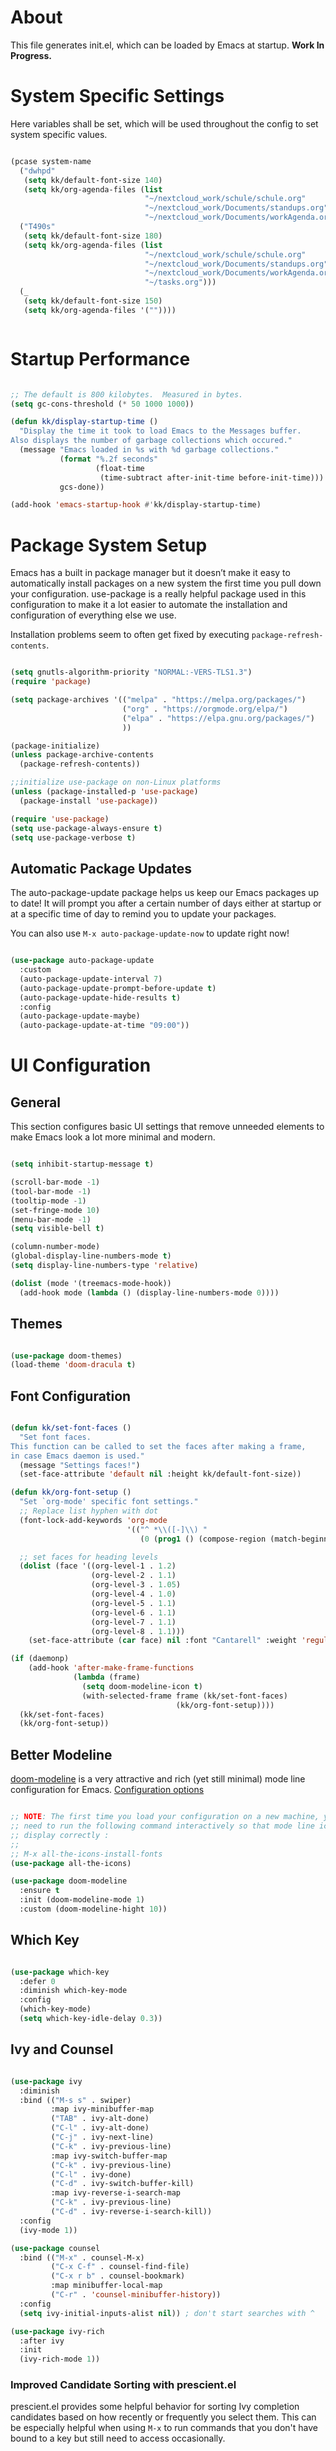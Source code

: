 #+title Emacs Configuration
#+PROPERTY: header-args:emacs-lisp :tangle ./init.el :mkdirp yes

* About

This file generates init.el, which can be loaded by Emacs at startup.
*Work In Progress.*

* System Specific Settings

Here variables shall be set, which will be used throughout the config to set system specific values.

#+begin_src emacs-lisp

  (pcase system-name
    ("dwhpd"
     (setq kk/default-font-size 140)
     (setq kk/org-agenda-files (list
                                "~/nextcloud_work/schule/schule.org"
                                "~/nextcloud_work/Documents/standups.org"
                                "~/nextcloud_work/Documents/workAgenda.org")))
    ("T490s"
     (setq kk/default-font-size 180)
     (setq kk/org-agenda-files (list
                                "~/nextcloud_work/schule/schule.org"
                                "~/nextcloud_work/Documents/standups.org"
                                "~/nextcloud_work/Documents/workAgenda.org"
                                "~/tasks.org")))
    (_
     (setq kk/default-font-size 150)
     (setq kk/org-agenda-files '(""))))


#+end_src

* Startup Performance

#+begin_src emacs-lisp

  ;; The default is 800 kilobytes.  Measured in bytes.
  (setq gc-cons-threshold (* 50 1000 1000))

  (defun kk/display-startup-time ()
    "Display the time it took to load Emacs to the Messages buffer.
  Also displays the number of garbage collections which occured."
    (message "Emacs loaded in %s with %d garbage collections."
             (format "%.2f seconds"
                     (float-time
                      (time-subtract after-init-time before-init-time)))
             gcs-done))

  (add-hook 'emacs-startup-hook #'kk/display-startup-time)

#+end_src

* Package System Setup

Emacs has a built in package manager but it doesn’t make it easy to automatically install packages on a new system the first time you pull down your configuration. use-package is a really helpful package used in this configuration to make it a lot easier to automate the installation and configuration of everything else we use.

Installation problems seem to often get fixed by executing =package-refresh-contents=.

#+begin_src emacs-lisp

  (setq gnutls-algorithm-priority "NORMAL:-VERS-TLS1.3")
  (require 'package)

  (setq package-archives '(("melpa" . "https://melpa.org/packages/")
                           ("org" . "https://orgmode.org/elpa/")
                           ("elpa" . "https://elpa.gnu.org/packages/")
                           ))

  (package-initialize)
  (unless package-archive-contents
    (package-refresh-contents))

  ;;initialize use-package on non-Linux platforms
  (unless (package-installed-p 'use-package)
    (package-install 'use-package))

  (require 'use-package)
  (setq use-package-always-ensure t)
  (setq use-package-verbose t)

#+end_src

** Automatic Package Updates

The auto-package-update package helps us keep our Emacs packages up to date!  It will prompt you after a certain number of days either at startup or at a specific time of day to remind you to update your packages.

You can also use =M-x auto-package-update-now= to update right now!

#+begin_src emacs-lisp

  (use-package auto-package-update
    :custom
    (auto-package-update-interval 7)
    (auto-package-update-prompt-before-update t)
    (auto-package-update-hide-results t)
    :config
    (auto-package-update-maybe)
    (auto-package-update-at-time "09:00"))

#+end_src

* UI Configuration
** General

This section configures basic UI settings that remove unneeded elements to make Emacs look a lot more minimal and modern.

#+begin_src emacs-lisp

  (setq inhibit-startup-message t)

  (scroll-bar-mode -1)
  (tool-bar-mode -1)
  (tooltip-mode -1)
  (set-fringe-mode 10)
  (menu-bar-mode -1)
  (setq visible-bell t)

  (column-number-mode)
  (global-display-line-numbers-mode t)
  (setq display-line-numbers-type 'relative)

  (dolist (mode '(treemacs-mode-hook))
    (add-hook mode (lambda () (display-line-numbers-mode 0))))

#+end_src

** Themes

#+begin_src emacs-lisp

  (use-package doom-themes)
  (load-theme 'doom-dracula t)

#+end_src

** Font Configuration

#+begin_src emacs-lisp

  (defun kk/set-font-faces ()
    "Set font faces.
  This function can be called to set the faces after making a frame,
  in case Emacs daemon is used."
    (message "Settings faces!")
    (set-face-attribute 'default nil :height kk/default-font-size))

  (defun kk/org-font-setup ()
    "Set `org-mode' specific font settings."
    ;; Replace list hyphen with dot
    (font-lock-add-keywords 'org-mode
                            '(("^ *\\([-]\\) "
                               (0 (prog1 () (compose-region (match-beginning 1) (match-end 1) "•"))))))

    ;; set faces for heading levels
    (dolist (face '((org-level-1 . 1.2)
                    (org-level-2 . 1.1)
                    (org-level-3 . 1.05)
                    (org-level-4 . 1.0)
                    (org-level-5 . 1.1)
                    (org-level-6 . 1.1)
                    (org-level-7 . 1.1)
                    (org-level-8 . 1.1)))
      (set-face-attribute (car face) nil :font "Cantarell" :weight 'regular :height (cdr face))))

  (if (daemonp)
      (add-hook 'after-make-frame-functions
                (lambda (frame)
                  (setq doom-modeline-icon t)
                  (with-selected-frame frame (kk/set-font-faces)
                                       (kk/org-font-setup))))
    (kk/set-font-faces)
    (kk/org-font-setup))

#+end_src

** Better Modeline

[[https://github.com/seagle0128/doom-modeline][doom-modeline]] is a very attractive and rich (yet still minimal) mode line configuration for Emacs.
[[https://github.com/seagle0128/doom-modeline#customize][Configuration options]]

#+begin_src emacs-lisp

  ;; NOTE: The first time you load your configuration on a new machine, you'll
  ;; need to run the following command interactively so that mode line icons
  ;; display correctly :
  ;;
  ;; M-x all-the-icons-install-fonts
  (use-package all-the-icons)

  (use-package doom-modeline
    :ensure t
    :init (doom-modeline-mode 1)
    :custom (doom-modeline-hight 10))

#+end_src

** Which Key
#+begin_src emacs-lisp

  (use-package which-key
    :defer 0
    :diminish which-key-mode
    :config
    (which-key-mode)
    (setq which-key-idle-delay 0.3))

#+end_src
** Ivy and Counsel

#+begin_src emacs-lisp

  (use-package ivy
    :diminish
    :bind (("M-s s" . swiper)
           :map ivy-minibuffer-map
           ("TAB" . ivy-alt-done)
           ("C-l" . ivy-alt-done)
           ("C-j" . ivy-next-line)
           ("C-k" . ivy-previous-line)
           :map ivy-switch-buffer-map
           ("C-k" . ivy-previous-line)
           ("C-l" . ivy-done)
           ("C-d" . ivy-switch-buffer-kill)
           :map ivy-reverse-i-search-map
           ("C-k" . ivy-previous-line)
           ("C-d" . ivy-reverse-i-search-kill))
    :config
    (ivy-mode 1))

  (use-package counsel
    :bind (("M-x" . counsel-M-x)
           ("C-x C-f" . counsel-find-file)
           ("C-x r b" . counsel-bookmark)
           :map minibuffer-local-map
           ("C-r" . 'counsel-minibuffer-history))
    :config
    (setq ivy-initial-inputs-alist nil)) ; don't start searches with ^

  (use-package ivy-rich
    :after ivy
    :init
    (ivy-rich-mode 1))

#+end_src

*** Improved Candidate Sorting with prescient.el

prescient.el provides some helpful behavior for sorting Ivy completion candidates based on how recently or frequently you select them.  This can be especially helpful when using =M-x= to run commands that you don't have bound to a key but still need to access occasionally.

This Prescient configuration is optimized for use in System Crafters videos and streams, check out the [[https://youtu.be/T9kygXveEz0][video on prescient.el]] for more details on how to configure it!

#+begin_src emacs-lisp

  (use-package ivy-prescient
    :after counsel
    :custom
    (ivy-prescient-enable-filtering nil)
    :config
    ;; Uncomment the following line to have sorting remembered across sessions!
    (prescient-persist-mode 1)
    (ivy-prescient-mode 1))

#+end_src
** Helpful Package

#+begin_src emacs-lisp

  (use-package helpful
    :custom
    (counsel-describe-function-function #'helpful-callable)
    (counsel-descrive-variable-function #'helpful-variable)
    :bind
    ([remap describe-function] . counsel-describe-function)
    ([remap describe-command] . helpful-command)
    ([remap describe-variable] . counsel-describe-variable)
    ([remap describe-key] . helpful-key))

#+end_src

** Command Log Mode

[[https://github.com/lewang/command-log-mode][command-log-mode]] is useful for displaying a panel showing each key binding you use in a panel on the right side of the frame.

#+begin_src emacs-lisp

  (use-package command-log-mode
    :commands command-log-mode)

#+end_src
** Recent Files

#+begin_src emacs-lisp

  (recentf-mode 1)
  (setq recentf-max-menu-items 25)
  (setq recentf-max-saved-items 25)
  (global-set-key "\C-c\ \C-r" 'recentf-open-files)

#+end_src
** Calendar

#+begin_src emacs-lisp
  (use-package calendar
    :defer t
    :config
    (setq calendar-week-start-day 1))
#+end_src

** Window Numbering

#+begin_src emacs-lisp

  (use-package window-numbering
    :config
    (window-numbering-mode))

#+end_src

** Registers

#+begin_src emacs-lisp

  (setq register-preview-delay 0)

#+end_src

* Org Mode
** Basic
#+begin_src emacs-lisp

  (defun kk/org-mode-setup ()
    "Set org-specific settings.
  Intended to be used in an `org-mode-hook'."
    (org-indent-mode)
    (visual-line-mode 1)
    (setq-local display-line-numbers-type t))

  (use-package org
    :hook (org-mode . kk/org-mode-setup)
    :custom (org-agenda-include-diary t)
    :config
    (setq org-ellipsis " ▾")
    (setq org-agenda-start-with-log-mode t)
    (setq org-log-done 'time)
    (setq org-log-into-drawer t)
    (setq org-agenda-files kk/org-agenda-files)
    (setq org-capture-templates
          `(("t" "Tasks / Projects")
            ("tt" "Task" entry (file+olp "~/nextcloud_work/Documents/workAgenda.org" "Inbox")
             "* TODO %?\n  %U\n  %a\n  %i" :empty-lines 1)
            ("tp" "Project" entry (file+olp "~/nextcloud_work/Documents/workAgenda.org" "Inbox")
             "* PLAN %?\n  %U\n  %a\n  %i" :empty-lines 1)

            ("b" "Bookmark" entry (file "~/documents/Bookmarks.org")
             "* %? Bookmark\n  %U\n  %a\n  %i" :empty-lines 1)

            ("j" "Journal Entries")
            ("jj" "Journal" entry
             (file+olp+datetree "~/Journal.org")
             "\n* %<%I:%M %p> - Journal :journal:\n\n%?\n\n"
             ;; ,(dw/read-file-as-string "~/Notes/Templates/Daily.org")
             :clock-in :clock-resume
             :empty-lines 1)
            ("jm" "Meeting" entry
             (file+olp+datetree "~/Journal.org")
             "* %<%I:%M %p> - %a :meetings:\n\n%?\n\n"
             :clock-in :clock-resume
             :empty-lines 1)

            ("w" "Workflows")
            ("we" "Checking Email" entry (file+olp+datetree "~/Journal.org")
             "* Checking Email :email:\n\n%?" :clock-in :clock-resume :empty-lines 1)

            ("m" "Metrics Capture")
            ("mw" "Weight" table-line (file+headline "~/Metrics.org" "Weight")
             "| %U | %^{Weight} | %^{Notes} |" :kill-buffer t)))

    (define-key global-map (kbd "C-c j")
      (lambda () (interactive) (org-capture nil)))
    (kk/org-font-setup))

  (use-package org-bullets
    :after org
    :hook
    (org-mode . org-bullets-mode)
    :custom
    (org-bullets-bullet-list '("◉" "○" "●" "○" "●" "○" "●")))


  ;; Configure custom agenda views
  (setq org-agenda-custom-commands
        '(("d" "Dashboard"
           ((agenda "" ((org-deadline-warning-days 14)))
            (todo "NEXT"
                  ((org-agenda-overriding-header "Next Tasks")))
            (todo "ACTIVE"
                  ((org-agenda-overriding-header "Active Projects")))))

          ("n" "Next Tasks"
           ((todo "NEXT"
                  ((org-agenda-overriding-header "Next Tasks")))))

          ("W" "Work Tasks" tags-todo "+work-email")

          ;; Low-effort next actions
          ("e" tags-todo "+Effort<15&+Effort>0"
           ((org-agenda-overriding-header "Low Effort Tasks")
            (org-agenda-max-todos 20)
            (org-agenda-files org-agenda-files)))

          ("A" "Academical"
           ((todo "EXAM"
                  ((org-agenda-overriding-header "Scheduled Exams")
                   (org-agenda-files org-agenda-files)))
           ((todo "HOMEWORK"
                  ((org-agenda-overriding-header "Homework")
                   (org-agenda-files org-agenda-files)))
            (todo "SUBMISSION"
                  ((org-agenda-overriding-header "Submissions")
                   (org-agenda-files org-agenda-files)))))

          ("w" "Workflow Status"
           ((todo "WAIT"
                  ((org-agenda-overriding-header "Waiting on External")
                   (org-agenda-files org-agenda-files)))
            (todo "REVIEW"
                  ((org-agenda-overriding-header "In Review")
                   (org-agenda-files org-agenda-files)))
            (todo "PLAN"
                  ((org-agenda-overriding-header "In Planning")
                   (org-agenda-todo-list-sublevels nil)
                   (org-agenda-files org-agenda-files)))
            (todo "BACKLOG"
                  ((org-agenda-overriding-header "Project Backlog")
                   (org-agenda-todo-list-sublevels nil)
                   (org-agenda-files org-agenda-files)))
            (todo "READY"
                  ((org-agenda-overriding-header "Ready for Work")
                   (org-agenda-files org-agenda-files)))
            (todo "ACTIVE"
                  ((org-agenda-overriding-header "Active Projects")
                   (org-agenda-files org-agenda-files)))
            (todo "COMPLETED"
                  ((org-agenda-overriding-header "Completed Projects")
                   (org-agenda-files org-agenda-files)))
            (todo "CANC"
                  ((org-agenda-overriding-header "Cancelled Projects")
                   (org-agenda-files org-agenda-files)))))))


  (advice-add 'org-refile :after 'org-save-all-org-buffers)


  (require 'org-tempo)

  (add-to-list 'org-structure-template-alist '("sh" . "src shell"))
  (add-to-list 'org-structure-template-alist '("py" . "src python"))
  (add-to-list 'org-structure-template-alist '("el" . "src emacs-lisp"))

  (setq org-todo-keywords
        '((sequence "TODO(t)" "NEXT(n)" "|" "DONE(d)")
          (sequence "BACKLOG(b)" "PLAN(p)" "READY(r)" "ACTIVE(a)" "REVIEW(v)"
                    "WAIT(w)" "HOLD(h)" "|" "COMPLETED(c)" "CANC(k)")
          (sequence "EXAM(e)" "SUBMISSION(s)" "HOMEWORK(h)" "|" "DONE(d)")))

#+end_src
** Babel

Don't prompt eval confirmation
#+begin_src emacs-lisp

  (setq org-confirm-babel-evaluate nil)

#+end_src

*** Auto-tangle Configuration Files

#+begin_src emacs-lisp

  (defun kk/org-babel-tangle-config ()
    (when (string-equal (buffer-file-name)
                        (expand-file-name "~/.emacs.d/emacs.org"))
      (let ((org-confirm-babel-evaluate nil))
        (org-babel-tangle))))

  (add-hook 'org-mode-hook (lambda () (add-hook 'after-save-hook #'kk/org-babel-tangle-config)))

#+end_src
*** Configure Languages

#+begin_src emacs-lisp

  (org-babel-do-load-languages
   'arg-babel-load-languages
   '((emacs-lisp . t)
     (python . t)))

  (push '("conf-unix" . conf-unix) org-src-lang-modes)

#+end_src

** Package for TOC

#+begin_src emacs-lisp

  (use-package toc-org
    :hook (org-mode-hook . toc-org-mode))

#+end_src
** Diary

#+begin_src emacs-lisp
  (setq diary-file "~/nextcloud_work/Documents/diary")
#+end_src

** Skeletons

#+begin_src emacs-lisp

  (define-skeleton kk/test-skeleton
    "This is some test skeleton" nil
    "#+TITLE: Some test Title\n"
    "#+AUTHOR: Karsten Klöss\n")

#+end_src

* Development
** Commenting

#+begin_src emacs-lisp

  (use-package evil-nerd-commenter
    :defer t
    :bind ("M-/" . evilnc-comment-or-uncomment-lines))

#+end_src

** Languages
*** IDE Features with lsp-mode

[[https://emacs-lsp.github.io/lsp-mode/][lsp-mode (homepage)]] and the [[https://emacs-lsp.github.io/lsp-mode/page/languages/][languages part]] of said homepage.

To use lsp-mode for any language, check the above places first.
You'll likely need to install a corresponding mode and language server outside on your system.

**** Lsp-Mode

See [[https://github.com/emacs-lsp/lsp-mode/][lsp-mode (Github)]]

Installation of lsp-mode likes to fail because were not able to install the "spinner" package. Running ~M-x package-refresh-contents~ seems to fix this. Maybe not.

#+begin_src emacs-lisp

  (use-package lsp-mode
    :commands (lsp lsp-deferred)
    :init
    (setq lsp-keymap-prefix "C-c l")
    :config
    (lsp-enable-which-key-integration t))

#+end_src

***** Header Breadcrumb

#+begin_src emacs-lisp
  (defun kk/lsp-mode-setup ()
    (setq lsp-headerline-breadcrumb-segments '(path-up-to-project file symbols))

    :hook (lsp-mode . kk/lsp-mode-setup))
#+end_src

***** Lsp-Ui

#+begin_src emacs-lisp

  (use-package lsp-ui
    :hook (lsp-mode . lsp-ui-mode)
    :custom
    (lsp-ui-doc-position 'bottom))

#+end_src

***** Treemacs

#+begin_src emacs-lisp

  (use-package lsp-treemacs
    :after lsp-mode
    :commands treemacs)

  (global-set-key (kbd "C-c t") 'lsp-treemacs-symbols)


#+end_src

*** TypeScript

Execute ~npm i -g typescript-language-server; npm i -g typescript~ first to install the language server

#+begin_src emacs-lisp

  (use-package typescript-mode
    :mode "\\.ts\\'"
    :hook (typescript-mode . lsp-deferred)
    :config
    (setq typescript-indent-level 2))

#+end_src

*** Angular

[[Https://Github.Com/Adamniederer/Ng2-Mode][Ng2-Mode Github]]

#+begin_src emacs-lisp

  (use-package ng2-mode
    :defer t)

#+end_src

*** Php

#+begin_src emacs-lisp

  (use-package php-mode
    :mode "\\.php\\'"
    :hook (php-mode . lsp-deferred))

#+end_src

*** Python

#+begin_src emacs-lisp

  (use-package python-mode
    :hook (python-mode . lsp-deferred)
    :custom
    (dap-python-debugger 'debugpy)
    :config
    (require 'dap-python))

#+end_src

You can use the pyvenv package to use =virtualenv= environments in Emacs.  The =pyvenv-activate= command should configure Emacs to cause =lsp-mode= and =dap-mode= to use the virtual environment when they are loaded, just select the path to your virtual environment before loading your project.

#+begin_src emacs-lisp

  (use-package pyvenv
    :after python-mode
    :config
    (pyvenv-mode 1))

#+end_src

*** Html + Css

#+begin_src emacs-lisp

  (use-package web-mode
    :mode "(\\.\\(html?\\|ejs\\|tsx\\|jsx\\)\\'"
    :config
    (setq-default web-mode-code-indent-offset 2)
    (setq-default web-mode-markup-indent-offset 2)
    (setq-default web-mode-attribute-indent-offset 2))

  ;; 1. Start the server with `httpd-start'
  ;; 2. Use `impatient-mode' on any buffer
  (use-package impatient-mode
    :defer t)

  (use-package skewer-mode
    :defer t)

#+end_src

**** Emmet

#+begin_src emacs-lisp

  (use-package emmet-mode
    :defer t
    :hook
    ((sgml-mode-hook . emmet-mode)
     (css-mode-hook . emmet-mode))
    :bind (:map emmet-mode-keymap
                ("C-<tab>" . emmet-expand-line)))

#+end_src

*** Common Lisp

#+begin_src emacs-lisp

  (use-package sly
    :defer t)

#+end_src

*** C#

#+begin_src emacs-lisp

  (use-package csharp-mode
    :defer t)

#+end_src

*** Markdown

#+begin_src emacs-lisp

  (use-package markdown-mode
    :defer t
    :mode "\\.md\\'")

#+end_src

*** YAML

#+begin_src emacs-lisp

  (use-package yaml-mode
    :mode "\\.ya?ml\\'")

#+end_src

** Debugging With Dap-Mode

[[https://emacs-lsp.github.io/dap-mode/][dap-mode]] is an excellent package for bringing rich debugging capabilities to Emacs via the [[https://microsoft.github.io/debug-adapter-protocol/][Debug Adapter Protocol]].  You should check out the [[https://emacs-lsp.github.io/dap-mode/page/configuration/][configuration docs]] to learn how to configure the debugger for your language.  Also make sure to check out the documentation for the debug adapter to see what configuration parameters are available to use for your debug templates!

#+begin_src emacs-lisp

  (use-package dap-mode
    ;; Uncomment the config below if you want all UI panes to be hidden by default!
    ;; :custom
    ;; (lsp-enable-dap-auto-configure nil)
    ;; :config
    ;; (dap-ui-mode 1)
    ;; Customize which windows to display with
    ;; (dap-auto-configure-features '(sessions locals tooltip))
    :commands dap-debug
    :config
    ;; Set up Node debugging
    (require 'dap-node)
    (dap-node-setup) ;; Automatically installs Node debug adapter if needed

    ;; Bind `C-c l d` to `dap-hydra` for easy access
    (general-define-key
     :keymaps 'lsp-mode-map
     :prefix lsp-keymap-prefix
     "d" '(dap-hydra t :wk "debugger")))

#+end_src

** Company Mode

#+begin_src emacs-lisp

  (use-package company
    :defer 0
    :hook (prog-mode . company-mode)
    :bind (:map company-active-map
                ("<tab>" . company-complete-selection))
    :custom
    (company-minimum-prefix-length 1)
    (company-idle-delay 0.0))

  (use-package company-box
    :hook (company-mode . company-box-mode))

#+end_src

** Magit

#+begin_src emacs-lisp

  (use-package magit
    :commands magit-status)
  (setq magit-display-buffer-function #'magit-display-buffer-fullframe-status-v1)

#+end_src

** Projectile

#+begin_src emacs-lisp

  (use-package projectile
    :diminish projectile-mode
    :config (projectile-mode)
    :custom ((projectile-completion-system 'ivy))
    :bind-keymap
    ("C-c p" . projectile-command-map)
    :init
    (setq projectile-switch-project-action #'projectile-dired))

  (use-package counsel-projectile
    :after projectile
    :config (counsel-projectile-mode))

#+end_src

** Parenthesis
*** Rainbow Delimiters

[[https://github.com/Fanael/rainbow-delimiters][rainbow-delimiters]] is useful in programming modes because it colorizes nested parentheses and brackets according to their nesting depth. This makes it a lot easier to visually match parentheses in Emacs Lisp code without having to count them yourself.

#+begin_src emacs-lisp

  (use-package rainbow-delimiters
    :defer t
    :hook (prog-mode . rainbow-delimiters-mode))

#+end_src

*** Show-Paren-Mode

#+begin_src emacs-lisp

  (show-paren-mode 1)

#+end_src

*** Smartparens

#+begin_src emacs-lisp

  (use-package smartparens
    :defer t
    :hook (prog-mode . smartparens-mode)
    :config
    (require 'smartparens-config))

#+end_src

** Flycheck

#+begin_src emacs-lisp

  (use-package flycheck
    :defer t
    :config
    (global-flycheck-mode))

#+end_src

** Indent-Guide

#+begin_src emacs-lisp

  (use-package indent-guide
    :hook (prog-mode . indent-guide-mode))

#+end_src

** Format-All

#+begin_src emacs-lisp

  (use-package format-all
    :defer t)

#+end_src

** Editorconfig

[[https://editorconfig.org/][Editorconfig.org]]

#+begin_src emacs-lisp

  (use-package editorconfig
    :config
    (editorconfig-mode 1))

#+end_src

** Know-Your-Http-Well

#+begin_src emacs-lisp

  (use-package know-your-http-well
    :defer t)

#+end_src

** Column Enforce Mode

This package helps to remember the [[https://www.emacswiki.org/emacs/EightyColumnRule][Eighty Column Rule]].

#+begin_src emacs-lisp

  (use-package column-enforce-mode
    :hook (prog-mode . column-enforce-mode)
    :config
    (setq column-enforce-comments nil))

#+end_src

* Tramp

#+begin_src emacs-lisp

  (setq tramp-default-method "ssh")

#+end_src

* Writing
** Word Completion

#+begin_src emacs-lisp

  (defun kk/text-mode-completion-setup ()
    (interactive)
    (require 'company)
    (add-to-list 'company-backends 'company-ispell))

  (add-hook 'text-mode-hook 'kk/text-mode-completion-setup)

#+end_src

** Spellcheck

#+begin_src emacs-lisp

  ;; (add-hook 'text-mode-hook 'flyspell-mode)

#+end_src

#+begin_src emacs-lisp

  (add-hook 'prog-mode-hook 'flyspell-prog-mode)

#+end_src

** Guess-Language

#+begin_src emacs-lisp

  (use-package guess-language         ; Automatically detect language for Flyspell
    :ensure t
    :defer t
    :init (add-hook 'ispell-minor-mode-hook #'guess-language-mode)
    :config
    (setq guess-language-langcodes '((de . ("de_DE" "German"))
                                     (en . ("en_US" "English")))
          guess-language-languages '(de en)
          guess-language-min-paragraph-length 40)
    :diminish guess-language-mode)

#+end_src

** Typographical Editing

[[https://github.com/jorgenschaefer/typoel][typo.el on github]].

#+begin_src emacs-lisp

  (use-package typo
    :defer t
    :config
    (setq-default typo-language 'German))

#+end_src

* Keybindings
** Evil Mode

#+begin_src emacs-lisp

  (defun kk/evil-hook ()
    (dolist (mode '(cfw:details-mode))
      (add-to-list 'evil-emacs-state-modes)))

  (use-package evil
    :init
    (setq evil-want-integration t)
    (setq evil-want-keybinding nil)
    (setq evil-want-C-u-scroll t)
    (setq evil-want-C-i-jump t)
    (setq evil-want-C-i-jump t)
    :hook (evil-mode . kk/evil-hook)
    :config
    (evil-mode 1)
    (define-key evil-insert-state-map (kbd "C-g") 'evil-normal-state)
    (define-key evil-insert-state-map (kbd "C-h") 'evil-delete-backward-char-and-join)

    (evil-set-initial-state 'messages-buffer-mode 'normal)
    (evil-set-initial-state 'dashboard-mode 'normal))

  (use-package evil-collection
    :after evil
    :config
    (evil-collection-init))

  (use-package evil-org
    :after org
    :hook (org-mode . (lambda () evil-org-mode))
    :config
    (require 'evil-org-agenda)
    (evil-org-agenda-set-keys))

#+end_src

*** Special Evil Modemap

#+begin_src emacs-lisp

  (defvar kk/intercept-mode-map (make-sparse-keymap)
    "High precedence keymap.")

  (define-minor-mode kk/intercept-mode
    "Global minor mode for higher precedence evil keybindings."
    :global t)

  (kk/intercept-mode)

  (dolist (state '(normal visual insert))
    (evil-make-intercept-map
     ;; NOTE: This requires an evil version from 2018-03-20 or later
     (evil-get-auxiliary-keymap kk/intercept-mode-map state t t)
     state))

  (evil-define-key 'normal kk/intercept-mode-map
    (kbd "g j") 'evil-next-visual-line
    (kbd "g k") 'evil-previous-visual-line)

#+end_src

** Undo System

[[https://github.com/emacsmirror/undo-fu][undo-fu]]

#+begin_src emacs-lisp

  (use-package undo-fu)

  (define-key evil-normal-state-map "u" 'undo-fu-only-undo)
  (define-key evil-normal-state-map "\C-r" 'undo-fu-only-redo)

#+end_src

** General Leader Keys

Defining leader keys using the general package.

#+begin_src emacs-lisp

  (use-package general
    :after evil
    :config
    (general-create-definer kk/leader-keys
      :keymaps '(normal insert visual emacs)
      :prefix "SPC"
      :global-prefix "C-SPC")

    (kk/leader-keys
      "t"  '(:ignore t :which-key "toggles")
      "tt" '(counsel-load-theme :which-key "choose theme")
      "ts" '(hydra-text-scale/body :which-key "scale-text")
      "b" '(hydra-buffer-control/body :which-key "control buffers")
      "h" '(hydra-bookmark-control/body :which-key "control bookmarks")
      "w" '(hydra-window-size/body :which-key "change window size")
      "j" '(winner-undo :which-key "winner undo")
      "k" '(winner-redo :which-key "winner redo")))

#+end_src
** General Global Bindings

#+begin_src emacs-lisp

  ;;Make ESC quit prompts
  (global-set-key (kbd "<escape>") 'keyboard-escape-quit)

  (global-set-key (kbd "C-x k") 'kill-this-buffer)

  (global-set-key (kbd "C-c a") 'org-agenda)

  (global-set-key (kbd "C-c g") 'magit-status)

  (global-set-key (kbd "C-c m") 'mu4e)

  (global-set-key (kbd "C-x C-b") 'ido-switch-buffer)
  (global-set-key (kbd "C-x b") 'ido-switch-buffer)

  (global-set-key (kbd "C-c <return>") 'eshell)

  (global-set-key (kbd "C-c C-<return>") 'term)

  (global-set-key (kbd "C-M-j") 'ibuffer)

  (global-set-key (kbd "C-c c") 'kk/open-calendar)

  (global-set-key (kbd "C-c r") 'elfeed)

  (global-set-key (kbd "C-c s") 'spray-mode)

  (global-set-key (kbd "C-c M-j") 'winner-undo)
  (global-set-key (kbd "C-c M-k") 'winner-redo)

#+end_src
** Movement
*** Move Where I Mean
[[https://github.com/alezost/mwim.el][mwim]]

#+begin_src emacs-lisp

  (use-package mwim
    :config
    (global-set-key (kbd "C-a") 'mwim-beginning)
    (global-set-key (kbd "C-e") 'mwim-end)
    (add-hook 'evil-visual-state-entry-hook (lambda ()
                                              (define-key evil-visual-state-map (kbd "C-e") 'mwim-end)
                                              (define-key evil-visual-state-map (kbd "C-a") 'mwim-beginning)))
    (add-hook 'evil-normal-state-entry-hook (lambda ()
                                              (define-key evil-normal-state-map (kbd "C-e") 'mwim-end)
                                              (define-key evil-normal-state-map (kbd "C-a") 'mwim-beginning)))
    (add-hook 'evil-insert-state-entry-hook (lambda ()
                                              (define-key evil-insert-state-map (kbd "C-e") 'mwim-end)
                                              (define-key evil-insert-state-map (kbd "C-a") 'mwim-beginning))))

#+end_src

** Insertions

I guess the =C-c i= area makes sense, standing for *I* nsertions.

#+begin_src emacs-lisp

  (global-set-key (kbd "C-c i d") 'insert-todays-date-headline-standup)

#+end_src

** Search
#+begin_src emacs-lisp

  (global-set-key (kbd "M-s i") 'rgrep) ;; search the *I*nside of files with grep recursively

  (global-set-key (kbd "M-s d") 'find-name-dired) ;; search the *D*irectories for filenames recursively

  (global-set-key (kbd "M-s M-d") 'kk/search-region-on-duden)

  (global-set-key (kbd "M-s M-t") 'kk/search-region-on-dict)

#+end_src

** Hydra

#+begin_src emacs-lisp

  (use-package hydra
    :defer t)

  (defhydra hydra-text-scale (:timeout 4)
    "scale text"
    ("j" text-scale-increase "in")
    ("k" text-scale-decrease "out")
    ("f" nil "finished" :exit t))

  (defhydra hydra-buffer-control (:timeout 4)
    "change buffers"
    ("l" counsel-switch-buffer "list" :exit t)
    ("c" kill-current-buffer "kill current" :exit t)
    ("k" previous-buffer "previous")
    ("j" switch-to-next-buffer "next")
    ("f" nil "finished" :exit t))


  (defhydra hydra-bookmark-control (:timeout 5)
    "set and load bookmarks"
    ("s" bookmark-set "set")
    ("l" bookmark-bmenu-list "list")
    ("f" nil "finished" :exit t))

  (defhydra hydra-window-size (:timeout 5)
    "change window sizes"
    ("u" balance-windows "balance")
    ("j" evil-window-decrease-height "decrease height")
    ("k" evil-window-increase-height "increase height")
    ("h" evil-window-decrease-width "decrease width")
    ("l" evil-window-increase-width "increase width")
    ("f" make-frame "make frame"))

#+end_src

* Terminals
** Term-Mode

=term-mode= is a built-in terminal emulator in Emacs. Because it is written in Emacs Lisp, you can start using it immediately with very little configuration. If you are on Linux or macOS, term-mode is a great choice to get started because it supports fairly complex terminal applications (htop, vim, etc) and works pretty reliably. However, because it is written in Emacs Lisp, it can be slower than other options like vterm. The speed will only be an issue if you regularly run console apps with a lot of output.

One important thing to understand is line-mode versus char-mode. line-mode enables you to use normal Emacs keybindings while moving around in the terminal buffer while char-mode sends most of your keypresses to the underlying terminal. While using term-mode, you will want to be in char-mode for any terminal applications that have their own keybindings. If you’re just in your usual shell, line-mode is sufficient and feels more integrated with Emacs.

With evil-collection installed, you will automatically switch to char-mode when you enter Evil’s insert mode (press i). You will automatically be switched back to line-mode when you enter Evil’s normal mode (press ESC).

Run a terminal with M-x term!

Useful key bindings:

- C-c C-p / C-c C-n - go back and forward in the buffer’s prompts (also =[[= and =]]= with evil-mode)
- C-c C-k - Enter char-mode
- C-c C-j - Return to line-mode

If you have evil-collection installed, term-mode will enter char mode when you use Evil’s Insert mode

#+begin_src emacs-lisp

  (use-package term
    :commands term
    :config
    (setq explicit-shell-file-name "bash")
    (setq term-prompt-regexp "^[^#$%>\n]*[#$%>] *"))

#+end_src

*** Better Term-Mode Colors

The =eterm-256color= package enhances the output of =term-mode= to enable handling of a wider range of color codes so that many popular terminal applications look as you would expect them to.  Keep in mind that this package requires =ncurses= to be installed on your machine so that it has access to the =tic= program.  Most Linux distributions come with this program installed already so you may not have to do anything extra to use it.

#+begin_src emacs-lisp

  (use-package eterm-256color
    :hook (term-mode . eterm-256color-mode))

#+end_src

** Vterm

[[https://github.com/akermu/emacs-libvterm/][vterm]] is an improved terminal emulator package which uses a compiled native module to interact with the underlying terminal applications.  This enables it to be much faster than =term-mode= and to also provide a more complete terminal emulation experience.

Make sure that you have the [[https://github.com/akermu/emacs-libvterm/#requirements][necessary dependencies]] installed before trying to use =vterm= because there is a module that will need to be compiled before you can use it successfully.

#+begin_src emacs-lisp

  (use-package vterm
    :commands vterm
    :config
    (setq term-prompt-regexp "^[^#$%>\n]*[#$%>] *")  ;; Set this to match your custom shell prompt
    ;;(setq vterm-shell "zsh")                       ;; Set this to customize the shell to launch
    (setq vterm-max-scrollback 10000))

#+end_src

** Shell-Mode

[[https://www.gnu.org/software/emacs/manual/html_node/emacs/Interactive-Shell.html#Interactive-Shell][shell-mode]] is a middle ground between =term-mode= and Eshell.  It is *not* a terminal emulator so more complex terminal programs will not run inside of it.  It does have much better integration with Emacs because all command input in this mode is handled by Emacs and then sent to the underlying shell once you press Enter.  This means that you can use =evil-mode='s editing motions on the command line, unlike in the terminal emulator modes above.

*Useful key bindings:*

- =C-c C-p= / =C-c C-n= - go back and forward in the buffer's prompts (also =[[= and =]]= with evil-mode)
- =M-p= / =M-n= - go back and forward in the input history
- =C-c C-u= - delete the current input string backwards up to the cursor
- =counsel-shell-history= - A searchable history of commands typed into the shell

One advantage of =shell-mode= on Windows is that it's the only way to run =cmd.exe=, PowerShell, Git Bash, etc from within Emacs.  Here's an example of how you would set up =shell-mode= to run PowerShell on Windows:

#+begin_src emacs-lisp

  (when (eq system-type 'windows-nt)
    (setq explicit-shell-file-name "powershell.exe")
    (setq explicit-powershell.exe-args '()))

  (setq shell-prompt-pattern "\\(?:^\\|\r\\)[^]#$%>\n]*#?[]#$%>].* *\\(^[\\[[0-9;]*[a-zA-Z] *\\)*")

#+end_src

** Eshell

[[https://www.gnu.org/software/emacs/manual/html_mono/eshell.html#Contributors-to-Eshell][Eshell]] is Emacs' own shell implementation written in Emacs Lisp.  It provides you with a cross-platform implementation (even on Windows!) of the common GNU utilities you would find on Linux and macOS (=ls=, =rm=, =mv=, =grep=, etc).  It also allows you to call Emacs Lisp functions directly from the shell and you can even set up aliases (like aliasing =vim= to =find-file=).  Eshell is also an Emacs Lisp REPL which allows you to evaluate full expressions at the shell.

The downsides to Eshell are that it can be harder to configure than other packages due to the particularity of where you need to set some options for them to go into effect, the lack of shell completions (by default) for some useful things like Git commands, and that REPL programs sometimes don't work as well.  However, many of these limitations can be dealt with by good configuration and installing external packages, so don't let that discourage you from trying it!

*Useful key bindings:*

- =C-c C-p= / =C-c C-n= - go back and forward in the buffer's prompts (also =[[= and =]]= with evil-mode)
- =M-p= / =M-n= - go back and forward in the input history
- =C-c C-u= - delete the current input string backwards up to the cursor
- =counsel-esh-history= - A searchable history of commands typed into Eshell

For more thoughts on Eshell, check out these articles by Pierre Neidhardt:
- https://ambrevar.xyz/emacs-eshell/index.html
- https://ambrevar.xyz/emacs-eshell-versus-shell/index.html

#+begin_src emacs-lisp

  (defun kk/configure-eshell ()
    "Configure the `eshell'."
    ;; Save command history when commands are entered
    (add-hook 'eshell-pre-command-hook 'eshell-save-some-history)

    ;; Truncate buffer for performance
    (add-to-list 'eshell-output-filter-functions 'eshell-truncate-buffer)

    ;; Bind some useful keys for evil-mode
    (evil-define-key '(normal insert visual) eshell-mode-map (kbd "C-r") 'counsel-esh-history)
    (evil-define-key '(normal insert visual) eshell-mode-map (kbd "<home>") 'eshell-bol)
    (evil-normalize-keymaps)

    (setq eshell-history-size         10000
          eshell-buffer-maximum-lines 10000
          eshell-hist-ignoredups t
          eshell-scroll-to-bottom-on-input t))

  (use-package eshell-git-prompt
    :after eshell)

  (use-package eshell
    :hook (eshell-first-time-mode . kk/configure-eshell)
    :config

    (with-eval-after-load 'esh-opt
      (setq eshell-destroy-buffer-when-process-dies t)
      (setq eshell-visual-commands '("htop" "zsh" "vim")))

    (eshell-git-prompt-use-theme 'default))

#+end_src

* Browser

** Eww

#+begin_src emacs-lisp

  (use-package eww
    :config (setq browse-url-browser-function 'eww
                  shr-width 80))

#+end_src

** Elpher

#+begin_src emacs-lisp

  (use-package elpher
    :defer t
    :config
    (advice-add 'eww-browse-url :around 'elpher:eww-browse-url)

    (defun elpher:eww-browse-url (original url &optional new-window)
      "Handle gemini links."
      (cond ((string-match-p "\\`\\(gemini\\|gopher\\)://" url)
             (require 'elpher)
             (elpher-go url))
            (t (funcall original url new-window)))))

#+end_src

* File Management
** Dired

Dired is a built-in file manager for Emacs that does some pretty amazing things!  Here are some key bindings you should try out:

*** Key Bindings

**** Navigation

*Emacs* / *Evil*
- =n= / =j= - next line
- =p= / =k= - previous line
- =j= / =J= - jump to file in buffer
- =RET= - select file or directory
- =^= - go to parent directory
- =S-RET= / =g O= - Open file in "other" window
- =M-RET= - Show file in other window without focusing (previewing files)
- =g o= (=dired-view-file=) - Open file but in a "preview" mode, close with =q=
- =g= / =g r= Refresh the buffer with =revert-buffer= after changing configuration (and after filesystem changes!)

**** Marking files

- =m= - Marks a file
- =u= - Unmarks a file
- =U= - Unmarks all files in buffer
- =* t= / =t= - Inverts marked files in buffer
- =% m= - Mark files in buffer using regular expression
- =*= - Lots of other auto-marking functions
- =k= / =K= - "Kill" marked items (refresh buffer with =g= / =g r= to get them back)
- Many operations can be done on a single file if there are no active marks!

**** Copying and Renaming files

- =C= - Copy marked files (or if no files are marked, the current file)
- Copying single and multiple files
- =U= - Unmark all files in buffer
- =R= - Rename marked files, renaming multiple is a move!
- =% R= - Rename based on regular expression: =^test= , =old-\&=

*Power command*: =C-x C-q= (=dired-toggle-read-only=) - Makes all file names in the buffer editable directly to rename them!  Press =Z Z= to confirm renaming or =Z Q= to abort.

**** Deleting files

- =D= - Delete marked file
- =d= - Mark file for deletion
- =x= - Execute deletion for marks
- =delete-by-moving-to-trash= - Move to trash instead of deleting permanently

**** Creating and extracting archives

- =Z= - Compress or uncompress a file or folder to (=.tar.gz=)
- =c= - Compress selection to a specific file
- =dired-compress-files-alist= - Bind compression commands to file extension

**** Other common operations

- =T= - Touch (change timestamp)
- =M= - Change file mode
- =O= - Change file owner
- =G= - Change file group
- =S= - Create a symbolic link to this file
- =L= - Load an Emacs Lisp file into Emacs

*** Configuration

#+begin_src emacs-lisp

  (use-package dired
    :ensure nil
    :commands (dired dired-jump)
    :bind (("C-x C-j" . dired-jump))
    :custom ((dired-listing-switches "-Alh --group-directories-first"))
    :hook (dired-mode . dired-hide-details-mode)
    :config
    (evil-collection-define-key 'normal 'dired-mode-map
      "h" 'dired-single-up-directory
      "l" 'dired-single-buffer
      "L" 'dired-open-xdg))

  (use-package dired-single
    :after dired)

  (use-package all-the-icons-dired
    :hook (dired-mode . all-the-icons-dired-mode))

  (use-package dired-open
    :after dired
    :config
    ;; Doesn't work as expected!
    ;;(add-to-list 'dired-open-functions #'dired-open-xdg t)
    (setq dired-open-extensions '(("png" . "sxiv")
                                  ("mkv" . "mpv"))))

  (use-package dired-hide-dotfiles
    :hook (dired-mode . dired-hide-dotfiles-mode)
    :config
    (evil-collection-define-key 'normal 'dired-mode-map
      "H" 'dired-hide-dotfiles-mode))

#+end_src

* Communication
** Managing Email with mu4e

*** Signatures

#+begin_src emacs-lisp

  (defun kk/mu4e-choose-signature ()
    "Insert one of a number of sigs."
    (interactive)
    (let ((message-signature
           (mu4e-read-option "Signature:"
                             '(("work" .
                                (concat
                                 "-------------------------------------\n"
                                 "digital worx GmbH\n"
                                 "Schulze-Delitzsch-Str. 16\n"
                                 "70565 Stuttgart\n"
                                 "\n"
                                 "Tel. 0711 220 40 93 0\n"
                                 "Fax. 0711 220 40 93 44\n"
                                 "\n"
                                 "kloess@digital-worx.de\n"
                                 "\n"
                                 "http://www.digital-worx.de\n"
                                 "-------------------------------------\n"
                                 "Geschaeftsfuehrer:\n"
                                 "Sven Rahlfs\n"
                                 "Mirko Ross\n"
                                 "\n"
                                 "HRB 22 5281 Amtsgericht Stuttgart\n"
                                 "USt.-Id. Nr.: DE218401190\n"
                                 "-------------------------------------"))))))
      (message-insert-signature)))

#+end_src

*** General

#+begin_src emacs-lisp

  (defun kk/mu4e-add-standard-bookmarks ()
    "Add additional mu4e bookmarks to existing `mu4e-bookmarks'.
  This is used to have standard bookmarks, to be added to context specific bookmarks."
    (interactive)
    (add-to-list 'mu4e-bookmarks '(:query "m:/kloess@digital-worx.de/Inbox or m:/karsten.kloess@its-stuttgart.de/Inbox" :name "All Inboxes" :key ?y :hide t) t)
    (add-to-list 'mu4e-bookmarks '(:query "flag:unread" :name "All Unread" :key ?x :hide t) t))

  (add-hook 'mu4e-context-changed-hook 'kk/mu4e-add-standard-bookmarks)

  (use-package mu4e
    :defer 0
    :ensure nil
    :load-path "/usr/share/emacs/site-lisp/mu4e/"
    :custom
    (mu4e-confirm-quit)
    :config
    (setq mu4e-context-policy 'pick-first)
    (setq mu4e-compose-context-policy 'always-ask)

    ;; Display options
    (setq mu4e-view-show-images t)
    (setq mu4e-view-show-addresses 't)
    (setq mu4e-headers-include-related nil)

    ;; This is set to 't' to avoid mail syncing issues when using mbsync
    (setq mu4e-change-filenames-when-moving t)

    ;; Refresh mail using isync every 5 minutes
    (setq mu4e-update-interval (* 5 60))
    (setq mu4e-get-mail-command "mbsync -a -c ~/.config/mbsync/mbsyncrc")
    (setq mu4e-maildir "~/.local/share/mail")

    ;; Configure the function to use for sending mail
    (setq sendmail-program "/usr/bin/msmtp"
          message-sendmail-f-is-evil t
          message-sendmail-extra-arguments '("--read-envelope-from")
          send-mail-function 'smtpmail-send-it
          message-send-mail-function 'message-send-mail-with-sendmail)

    (bind-key "C-c C-w" #'kk/mu4e-choose-signature mu4e-compose-mode-map)

    (setq mu4e-contexts
          (list
           ;; digital-worx
           (make-mu4e-context
            :name "dx"
            :enter-func (lambda ()
                          (when (string-match-p (buffer-name (current-buffer)) "mu4e-main")
                            (revert-buffer)))
            :match-func
            (lambda (msg)
              (when msg
                (string-prefix-p "/kloess@digital-worx.de" (mu4e-message-field msg :maildir))))
            :vars '((user-mail-address . "kloess@digital-worx.de")
                    (user-full-name    . "Karsten Klöss")
                    (mu4e-drafts-folder  . "/kloess@digital-worx.de/Drafts")
                    (mu4e-sent-folder  . "/kloess@digital-worx.de/Sent")
                    (mu4e-refile-folder  . "/kloess@digital-worx.de/Archives")
                    (mu4e-trash-folder  . "/kloess@digital-worx.de/Trash")
                    (mu4e-maildir-shortcuts .
                                            ((:maildir "/kloess@digital-worx.de/INBOX" :key ?i)
                                             (:maildir "/kloess@digital-worx.de/Archives" :key ?a)
                                             (:maildir "/kloess@digital-worx.de/Trash" :key ?t)
                                             (:maildir "/kloess@digital-worx.de/Drafts" :key ?d)
                                             (:maildir "/kloess@digital-worx.de/Junk" :key ?j)
                                             (:maildir "/kloess@digital-worx.de/digital worx" :key ?x)
                                             (:maildir "/kloess@digital-worx.de/asvin" :key ?v)
                                             (:maildir "/kloess@digital-worx.de/kohlhammer" :key ?k)
                                             (:maildir "/kloess@digital-worx.de/Porsche" :key ?p)
                                             (:maildir "/kloess@digital-worx.de/privileg" :key ?o)
                                             (:maildir "/kloess@digital-worx.de/Sent" :key ?s)
                                             (:maildir "/kloess@digital-worx.de/Wafios" :key ?w)))
                    (mu4e-bookmarks .
                                    ((:name "Unread digital-worx" :query "m:/kloess@digital-worx.de/ AND flag:unread AND NOT flag:trashed" :key ?u)
                                     (:name "Today's messages digital-worx" :query "m:/kloess@digital-worx.de/ AND date:today..now" :key ?t)
                                     (:name "Last 7 days digital-worx" :query "m:/kloess@digital-worx.de/ AND date:7d..now" :hide-unread t :key ?w)
                                     (:name "Messages with calendar files digital-worx" :query "m:/kloess@digital-worx.de/ mime:text/calendar" :key ?i)
                                     (:name "Messages with attachments digital-worx" :query "m:/kloess@digital-worx.de/ flag:attach" :key ?a)
                                     (:name "Messages with images digital-worx" :query "m:/kloess@digital-worx.de/ mime:image/*" :key ?p)))))

           (make-mu4e-context
            :name "schule"
            :enter-func (lambda ()
                          (when (string-match-p (buffer-name (current-buffer)) "mu4e-main")
                            (revert-buffer)))
            :match-func
            (lambda (msg)
              (when msg
                (string-prefix-p "/karsten.kloess@its-stuttgart.de" (mu4e-message-field msg :maildir))))
            :vars '((user-mail-address . "karsten.kloess@its-stuttgart.de")
                    (user-full-name    . "Karsten Klöss")
                    (mu4e-drafts-folder  . "/karsten.kloess@its-stuttgart.de/Drafts")
                    (mu4e-sent-folder  . "/karsten.kloess@its-stuttgart.de/Sent")
                    (mu4e-refile-folder  . "/karsten.kloess@its-stuttgart.de/Archiv")
                    (mu4e-trash-folder  . "/karsten.kloess@its-stuttgart.de/Trash")
                    (mu4e-maildir-shortcuts .
                                            ((:maildir "/karsten.kloess@its-stuttgart.de/INBOX" :key ?i)
                                             (:maildir "/karsten.kloess@its-stuttgart.de/Archiv" :key ?a)
                                             (:maildir "/karsten.kloess@its-stuttgart.de/Trash" :key ?t)
                                             (:maildir "/karsten.kloess@its-stuttgart.de/Drafts" :key ?d)
                                             (:maildir "/karsten.kloess@its-stuttgart.de/Junk" :key ?j)
                                             (:maildir "/karsten.kloess@its-stuttgart.de/Sent" :key ?s)))
                    (mu4e-bookmarks .
                                    ((:name "Unread Schule" :query "m:/karsten.kloess@its-stuttgart.de/ AND flag:unread AND NOT flag:trashed" :key ?u)
                                     (:name "Today's messages Schule" :query "m:/karsten.kloess@its-stuttgart.de/ AND date:today..now" :key ?t)
                                     (:name "Last 7 days Schule" :query "m:/karsten.kloess@its-stuttgart.de/ AND date:7d..now" :hide-unread t :key ?w)
                                     (:name "Messages with attachments Schule" :query "m:/karsten.kloess@its-stuttgart.de/ flag:attach" :key ?a)
                                     (:name "Messages with images Schule" :query "m:/karsten.kloess@its-stuttgart.de/ mime:image/*" :key ?p))))))))

#+end_src

*** Org-Mime

#+begin_src emacs-lisp

  (use-package org-mime
    :ensure t
    :defer t
    :config
    (setq org-mime-export-options '(:section-numbers nil
                                                     :with-author nil
                                                     :with-toc nil))
    (add-hook 'message-send-hook 'org-mime-confirm-when-no-multipart)
    (add-hook 'org-mime-html-hook
              (lambda nil
                (org-mime-change-element-style
                 "pre" (format "color: %s; background-color: %s; padding: 0.5em;"
                               "#f6f6f6" "#2f3337")))))

#+end_src

** RSS

#+begin_src emacs-lisp

  (use-package elfeed
    :commands elfeed
    :config
    (defun kk/elfeed-show-visit-with-o ()
      "Use the usual `elfeed-show-visit' command, but previously set
  `browse-url-browser-function' to `kk/open-with-o'"
      (interactive)
      (let ((browse-url-browser-function 'kk/open-with-o))
        (elfeed-show-visit)))
    (bind-key "C-<return>" #'kk/elfeed-show-visit-with-o elfeed-show-mode-map)
    (setq elfeed-feeds
          '(("http://www.tagesschau.de/export/podcast/hi/tagesschau-in-100-sekunden/" news)
            ("https://www.heise.de/rss/heise-Rubrik-IT-atom.xml" news tech)
            ("https://unixsheikh.com/feed.rss" tech linux privacy)
            ("https://lukesmith.xyz/rss.xml" personal tech)
            ("https://www.brandonsanderson.com/feed/" books fantasy)
            ("https://serpentsec.com/feed/" security)
            ("https://based.cooking/rss.xml" cooking)
            ("https://videos.lukesmith.xyz/feeds/videos.xml?accountId=3" videos)
            ("https://youtube.com/feeds/videos.xml?channel_id=UCKqoiG45T1OkQkUEq5dEMzA" knifes victorinox yt videos)
            ("https://youtube.com/feeds/videos.xml?channel_id=UCsnGwSIHyoYN0kiINAGUKxg" yt tech linux videos)
            ("https://youtube.com/feeds/videos.xml?channel_id=UChBEbMKI1eCcejTtmI32UEw" yt cooking videos)
            ("https://www.youtube.com/feeds/videos.xml?channel_id=UCsVWpmoRsNAWZb59b6Pt9Kg" videos)
            ("https://www.youtube.com/feeds/videos.xml?channel_id=UCTHij3Ac5GizLsn5yB4IX_Q" videos)
            ("https://www.youtube.com/feeds/videos.xml?channel_id=UCm9faLh4Rrmlp8FR9MPsJxg" videos)
            ("https://www.youtube.com/feeds/videos.xml?channel_id=UCZNhwA1B5YqiY1nLzmM0ZRg" videos)
            ("https://www.youtube.com/feeds/videos.xml?channel_id=UCfp-lNJy4QkIGnaEE6NtDSg" videos)
            ("https://www.youtube.com/feeds/videos.xml?channel_id=UCts-8ZqS339n-9nxy3DN8Cg" videos)
            ("https://www.youtube.com/feeds/videos.xml?channel_id=UCbTDXDBHApa_cvcOx86yJOA" videos)
            ("https://www.youtube.com/feeds/videos.xml?channel_id=UCRE3NFNtdjR96-H4QG4U1Fg" videos)
            ("https://www.youtube.com/feeds/videos.xml?channel_id=UC5QwYlOxcT1higtcJVGzCCg" videos)
            ("https://www.youtube.com/feeds/videos.xml?channel_id=UClcE-kVhqyiHCcjYwcpfj9w" videos)
            ("https://www.youtube.com/feeds/videos.xml?channel_id=UCAiiOTio8Yu69c3XnR7nQBQ" videos)
            ("https://lbryfeed.melroy.org/channel/tv/Lunduke" videos linux tech)
            ("https://lbryfeed.melroy.org/channel/tv/christitustech" videos tech)
            ("https://lbryfeed.melroy.org/channel/tv/brodierobertson" videos linux)
            ("https://lbryfeed.melroy.org/channel/tv/techlore" videos privacy)
            ("https://lbryfeed.melroy.org/channel/tv/distrotube" videos)
            ("https://notrelated.xyz/rss" podcasts)
            ("http://feeds.soundcloud.com/users/soundcloud:users:261098918/sounds.rss" privacy security tech podcasts)
            ("https://old.reddit.com/r/linux.rss" linux reddit)
            ("https://old.reddit.com/r/archlinux.rss" linux reddit)
            ("https://old.reddit.com/r/suckless.rss" reddit)
            ("https://www.archlinux.org/feeds/news/" linux linux tech arch)
            "https://store.pine64.org/shop/feed/"
            "http://suckless.org/atom.xml"
            ("https://old.reddit.com/r/wallstreetbets.rss" investing reddit money)
            ("https://old.reddit.com/r/emacs/.rss" reddit))))

#+end_src

* Calendar

#+begin_src emacs-lisp

  (use-package calfw
    :defer 0
    :config
    (setq cfw:fchar-junction ?╋
          cfw:fchar-vertical-line ?┃
          cfw:fchar-horizontal-line ?━
          cfw:fchar-left-junction ?┣
          cfw:fchar-right-junction ?┫
          cfw:fchar-top-junction ?┯
          cfw:fchar-top-left-corner ?┏
          cfw:fchar-top-right-corner ?┓))

  (use-package calfw-org
    :after calfw
    :config
    (setq cfw:org-agenda-schedule-args '(:timestamp :deadline)))

  (use-package calfw-cal
    :after calfw)

  (defun kk/open-calendar ()
    "Open calendar calfw with additional sources."
    (interactive)
    (cfw:open-calendar-buffer
     :contents-sources
     (list
      (cfw:org-create-source "Green")
      (cfw:cal-create-source "Orange"))))

#+end_src

* Other
** Speed Reading

#+begin_src emacs-lisp

  (use-package spray
    :defer t
    :config
    (setq spray-wpm 400)
    (add-hook 'spray-mode-hook '(lambda ()
                                  (turn-off-evil-mode)))
    (advice-add 'spray-quit :after 'turn-on-evil-mode))

#+end_src

** Auto-Reverting

#+begin_src emacs-lisp

  (setq global-auto-revert-non-file-buffers t)
  (global-auto-revert-mode)

#+end_src

** Ebooks

#+begin_src emacs-lisp

  (use-package ereader
    :hook
    (ereader-mode . (lambda ()
                      (display-line-numbers-mode 0)
                      (visual-line-mode 0))))

#+end_src

* Passwords

#+begin_src emacs-lisp

  (use-package password-store)

  (use-package password-store-otp)

  (use-package pass)

  (use-package auth-source-pass
    :defer 0
    :config
    (setq auth-sources '(password-store))
    (auth-source-pass-enable))

#+end_src

* Restoring
** Winner-Mode

#+begin_src emacs-lisp

  (winner-mode)

#+end_src

** Desktop-Save-Mode

#+begin_src emacs-lisp

  (defun kk/switch-desktop ()
    (interactive)
    ;; If save-silently-p is non-nil, saves all the file-visiting buffers
    ;;  without querying the user.
    (let ((save-silently nil))
      (save-some-buffers save-silently))
    (desktop-change-dir (read-directory-name "Change to directory: ")))

  (setq desktop-files-not-to-save "^$" ; reload tramp buffers
        desktop-auto-save-timeout 30)

  (desktop-save-mode 1)

#+end_src

* Custom Solutions
** Link Handler

Using my standard opener script [[https://github.com/tenklo/dotfiles/blob/master/.local/bin/o][o]], e.g. to open video links in mpv.
Invoke by browse-url-generic

#+begin_src emacs-lisp

  (setq browse-url-generic-program
        (executable-find "o"))

#+end_src

#+begin_src emacs-lisp

  (defun kk/open-with-o (arg &rest rest)
    "Open anything via o (URL `https://raw.githubusercontent.com/tenklo/dotfiles/master/.local/bin/o' ), a custom opener script.
  Ignore `REST'."
    (interactive)
    (start-process "" nil "o" arg))

  (defun kk/browse-url-at-point-with-o ()
    "Browse the url at point, opening it via o.
    Run `browse-url-at-point', using `kk/open-with-o' as `browse-url-browser-function'."
    (interactive)
    (let ((browse-url-browser-function 'kk/open-with-o))
      (browse-url-at-point)))
#+end_src

** Todays Date For Daily Standup Notes

#+begin_src emacs-lisp

  (defun insert-todays-date-headline-standup () (interactive)
         (insert (shell-command-to-string "echo -n \"* $(LC_ALL=de_DE.utf8 date '+%A %d. %B %Y')\"")))

#+end_src

** Indent The Whole Buffer

#+begin_src emacs-lisp

  (defun kk/tidy-buffer ()
    "Indent and tidy up the current buffer.
  Delete trailing whitespace via `delete-trailing-whitespace', apply indentation via `indent-region', remove tabs via `untabify' and move point back to where we started."
    (interactive)
    (save-excursion
      (delete-trailing-whitespace)
      (indent-region (point-min) (point-max) nil)
      (untabify (point-min) (point-max))))

#+end_src
** Search Region Via Something

#+begin_src emacs-lisp

  (defun kk/search-region-via (url)
    (interactive)
    (eww (concat url (buffer-substring (region-beginning) (region-end)))))

  (defun kk/search-region-on-dict ()
    "Use dict.cc to find a translation to the region."
    (interactive)
    (kk/search-region-via "https://www.dict.cc/?s="))

  (defun kk/search-region-on-duden ()
    "Use duden.de to find a definition to the region."
    (interactive)
    (kk/search-region-via "https://www.duden.de/suchen/dudenonline/"))

#+end_src

* Runtime Performance

Dial the GC threshold back down so that garbage collection happens more frequently but in less time.

#+begin_src emacs-lisp

  ;; Make gc pauses faster by decreasing the threshold.
  (setq gc-cons-threshold (* 2 1000 1000))

#+end_src
